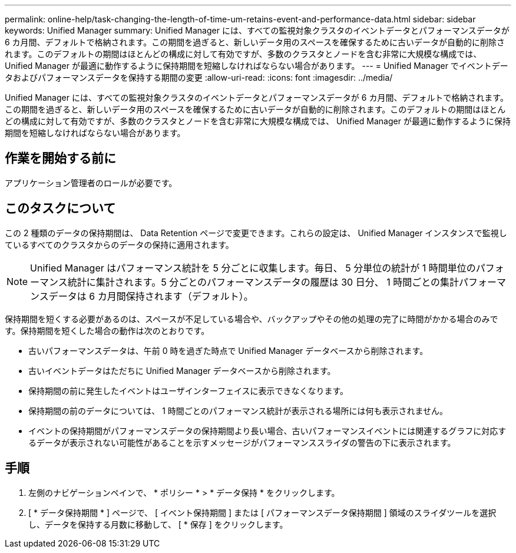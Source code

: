 ---
permalink: online-help/task-changing-the-length-of-time-um-retains-event-and-performance-data.html 
sidebar: sidebar 
keywords: Unified Manager 
summary: Unified Manager には、すべての監視対象クラスタのイベントデータとパフォーマンスデータが 6 カ月間、デフォルトで格納されます。この期間を過ぎると、新しいデータ用のスペースを確保するために古いデータが自動的に削除されます。このデフォルトの期間はほとんどの構成に対して有効ですが、多数のクラスタとノードを含む非常に大規模な構成では、 Unified Manager が最適に動作するように保持期間を短縮しなければならない場合があります。 
---
= Unified Manager でイベントデータおよびパフォーマンスデータを保持する期間の変更
:allow-uri-read: 
:icons: font
:imagesdir: ../media/


[role="lead"]
Unified Manager には、すべての監視対象クラスタのイベントデータとパフォーマンスデータが 6 カ月間、デフォルトで格納されます。この期間を過ぎると、新しいデータ用のスペースを確保するために古いデータが自動的に削除されます。このデフォルトの期間はほとんどの構成に対して有効ですが、多数のクラスタとノードを含む非常に大規模な構成では、 Unified Manager が最適に動作するように保持期間を短縮しなければならない場合があります。



== 作業を開始する前に

アプリケーション管理者のロールが必要です。



== このタスクについて

この 2 種類のデータの保持期間は、 Data Retention ページで変更できます。これらの設定は、 Unified Manager インスタンスで監視しているすべてのクラスタからのデータの保持に適用されます。

[NOTE]
====
Unified Manager はパフォーマンス統計を 5 分ごとに収集します。毎日、 5 分単位の統計が 1 時間単位のパフォーマンス統計に集計されます。5 分ごとのパフォーマンスデータの履歴は 30 日分、 1 時間ごとの集計パフォーマンスデータは 6 カ月間保持されます（デフォルト）。

====
保持期間を短くする必要があるのは、スペースが不足している場合や、バックアップやその他の処理の完了に時間がかかる場合のみです。保持期間を短くした場合の動作は次のとおりです。

* 古いパフォーマンスデータは、午前 0 時を過ぎた時点で Unified Manager データベースから削除されます。
* 古いイベントデータはただちに Unified Manager データベースから削除されます。
* 保持期間の前に発生したイベントはユーザインターフェイスに表示できなくなります。
* 保持期間の前のデータについては、 1 時間ごとのパフォーマンス統計が表示される場所には何も表示されません。
* イベントの保持期間がパフォーマンスデータの保持期間より長い場合、古いパフォーマンスイベントには関連するグラフに対応するデータが表示されない可能性があることを示すメッセージがパフォーマンススライダの警告の下に表示されます。




== 手順

. 左側のナビゲーションペインで、 * ポリシー * > * データ保持 * をクリックします。
. [ * データ保持期間 * ] ページで、 [ イベント保持期間 ] または [ パフォーマンスデータ保持期間 ] 領域のスライダツールを選択し、データを保持する月数に移動して、 [ * 保存 ] をクリックします。

